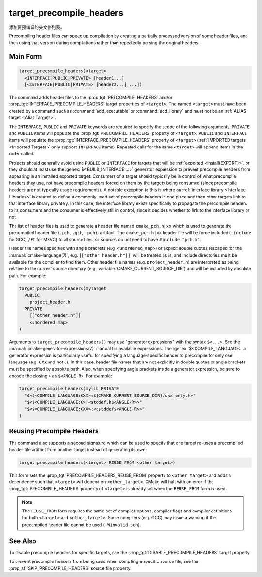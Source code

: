 target_precompile_headers
-------------------------

.. versionadded:: 3.16

添加要预编译的头文件列表。

Precompiling header files can speed up compilation by creating a partially
processed version of some header files, and then using that version during
compilations rather than repeatedly parsing the original headers.

Main Form
^^^^^^^^^

.. code-block:: cmake

  target_precompile_headers(<target>
    <INTERFACE|PUBLIC|PRIVATE> [header1...]
    [<INTERFACE|PUBLIC|PRIVATE> [header2...] ...])

The command adds header files to the :prop_tgt:`PRECOMPILE_HEADERS` and/or
:prop_tgt:`INTERFACE_PRECOMPILE_HEADERS` target properties of ``<target>``.
The named ``<target>`` must have been created by a command such as
:command:`add_executable` or :command:`add_library` and must not be an
:ref:`ALIAS target <Alias Targets>`.

The ``INTERFACE``, ``PUBLIC`` and ``PRIVATE`` keywords are required to
specify the scope of the following arguments.  ``PRIVATE`` and ``PUBLIC``
items will populate the :prop_tgt:`PRECOMPILE_HEADERS` property of
``<target>``.  ``PUBLIC`` and ``INTERFACE`` items will populate the
:prop_tgt:`INTERFACE_PRECOMPILE_HEADERS` property of ``<target>``
(:ref:`IMPORTED targets <Imported Targets>` only support ``INTERFACE`` items).
Repeated calls for the same ``<target>`` will append items in the order called.

Projects should generally avoid using ``PUBLIC`` or ``INTERFACE`` for targets
that will be :ref:`exported <install(EXPORT)>`, or they should at least use
the :genex:`$<BUILD_INTERFACE:...>` generator expression to prevent precompile
headers from appearing in an installed exported target.  Consumers of a target
should typically be in control of what precompile headers they use, not have
precompile headers forced on them by the targets being consumed (since
precompile headers are not typically usage requirements).  A notable exception
to this is where an :ref:`interface library <Interface Libraries>` is created
to define a commonly used set of precompile headers in one place and then other
targets link to that interface library privately.  In this case, the interface
library exists specifically to propagate the precompile headers to its
consumers and the consumer is effectively still in control, since it decides
whether to link to the interface library or not.

The list of header files is used to generate a header file named
``cmake_pch.h|xx`` which is used to generate the precompiled header file
(``.pch``, ``.gch``, ``.pchi``) artifact.  The ``cmake_pch.h|xx`` header
file will be force included (``-include`` for GCC, ``/FI`` for MSVC) to
all source files, so sources do not need to have ``#include "pch.h"``.

Header file names specified with angle brackets (e.g. ``<unordered_map>``) or
explicit double quotes (escaped for the :manual:`cmake-language(7)`,
e.g. ``[["other_header.h"]]``) will be treated as is, and include directories
must be available for the compiler to find them.  Other header file names
(e.g. ``project_header.h``) are interpreted as being relative to the current
source directory (e.g. :variable:`CMAKE_CURRENT_SOURCE_DIR`) and will be
included by absolute path.  For example:

.. code-block:: cmake

  target_precompile_headers(myTarget
    PUBLIC
      project_header.h
    PRIVATE
      [["other_header.h"]]
      <unordered_map>
  )

Arguments to ``target_precompile_headers()`` may use "generator expressions"
with the syntax ``$<...>``.
See the :manual:`cmake-generator-expressions(7)` manual for available
expressions.
The :genex:`$<COMPILE_LANGUAGE:...>` generator expression is particularly
useful for specifying a language-specific header to precompile for
only one language (e.g. ``CXX`` and not ``C``).  In this case, header
file names that are not explicitly in double quotes or angle brackets
must be specified by absolute path.  Also, when specifying angle brackets
inside a generator expression, be sure to encode the closing ``>`` as
``$<ANGLE-R>``.  For example:

.. code-block:: cmake

  target_precompile_headers(mylib PRIVATE
    "$<$<COMPILE_LANGUAGE:CXX>:${CMAKE_CURRENT_SOURCE_DIR}/cxx_only.h>"
    "$<$<COMPILE_LANGUAGE:C>:<stddef.h$<ANGLE-R>>"
    "$<$<COMPILE_LANGUAGE:CXX>:<cstddef$<ANGLE-R>>"
  )


Reusing Precompile Headers
^^^^^^^^^^^^^^^^^^^^^^^^^^

The command also supports a second signature which can be used to specify that
one target re-uses a precompiled header file artifact from another target
instead of generating its own:

.. code-block:: cmake

  target_precompile_headers(<target> REUSE_FROM <other_target>)

This form sets the :prop_tgt:`PRECOMPILE_HEADERS_REUSE_FROM` property to
``<other_target>`` and adds a dependency such that ``<target>`` will depend
on ``<other_target>``.  CMake will halt with an error if the
:prop_tgt:`PRECOMPILE_HEADERS` property of ``<target>`` is already set when
the ``REUSE_FROM`` form is used.

.. note::

  The ``REUSE_FROM`` form requires the same set of compiler options,
  compiler flags and compiler definitions for both ``<target>`` and
  ``<other_target>``.  Some compilers (e.g. GCC) may issue a warning if the
  precompiled header file cannot be used (``-Winvalid-pch``).

See Also
^^^^^^^^

To disable precompile headers for specific targets, see the
:prop_tgt:`DISABLE_PRECOMPILE_HEADERS` target property.

To prevent precompile headers from being used when compiling a specific
source file, see the :prop_sf:`SKIP_PRECOMPILE_HEADERS` source file property.

